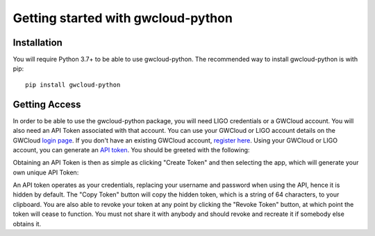 Getting started with gwcloud-python
===================================

Installation
------------

You will require Python 3.7+ to be able to use gwcloud-python. The recommended way to install gwcloud-python is with pip:

::

    pip install gwcloud-python


.. _api-token-label:

Getting Access
--------------

In order to be able to use the gwcloud-python package, you will need LIGO credentials or a GWCloud account. You will also need an API Token associated with that account.
You can use your GWCloud or LIGO account details on the GWCloud `login page <https://gwcloud.org.au/auth/>`_. If you don't have an existing GWCloud account, `register here <https://gwcloud.org.au/auth/register/>`_.
Using your GWCloud or LIGO account, you can generate an `API token <https://gwcloud.org.au/auth/api-token>`_.
You should be greeted with the following:

.. image:: images/apitoken1.png
    :align: center
    :alt: API Token page

Obtaining an API Token is then as simple as clicking "Create Token" and then selecting the app, which will generate your own unique API Token:

.. image:: images/apitoken2.png
    :align: center
    :alt: API Token created!


An API token operates as your credentials, replacing your username and password when using the API, hence it is hidden by default.
The "Copy Token" button will copy the hidden token, which is a string of 64 characters, to your clipboard.
You are also able to revoke your token at any point by clicking the "Revoke Token" button, at which point the token will cease to function.
You must not share it with anybody and should revoke and recreate it if somebody else obtains it.